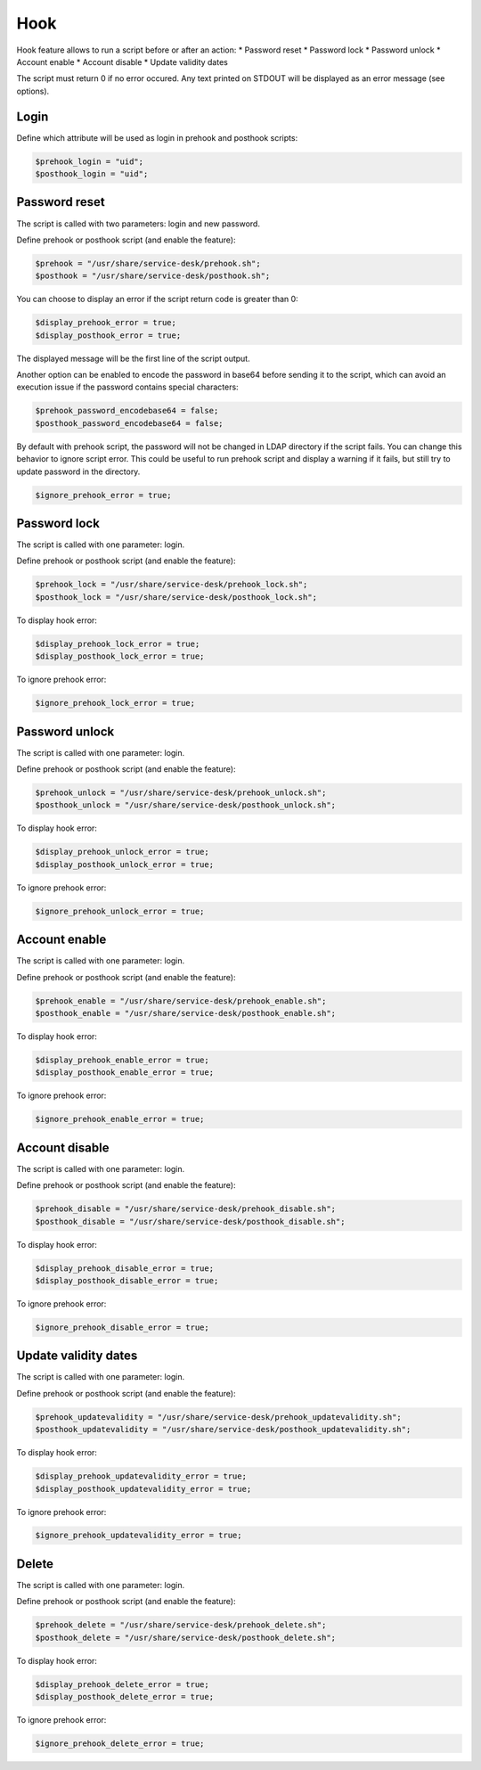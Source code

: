 Hook
====

Hook feature allows to run a script before or after an action:
* Password reset
* Password lock
* Password unlock
* Account enable
* Account disable
* Update validity dates

The script must return 0 if no error occured. Any text printed on STDOUT
will be displayed as an error message (see options).

Login
-----

Define which attribute will be used as login in prehook and posthook scripts:

.. code-block:: php

    $prehook_login = "uid";
    $posthook_login = "uid";

Password reset
--------------

The script is called with two parameters: login and new password.

Define prehook or posthook script (and enable the feature):

.. code-block:: php

    $prehook = "/usr/share/service-desk/prehook.sh";
    $posthook = "/usr/share/service-desk/posthook.sh";

You can choose to display an error if the script return code is greater
than 0:

.. code-block:: php

   $display_prehook_error = true;
   $display_posthook_error = true;

The displayed message will be the first line of the script output.

Another option can be enabled to encode the password in base64 before
sending it to the script, which can avoid an execution issue if the
password contains special characters:

.. code-block:: php

   $prehook_password_encodebase64 = false;
   $posthook_password_encodebase64 = false;

By default with prehook script, the password will not be changed in LDAP directory if the script fails.
You can change this behavior to ignore script error. This could be useful to run prehook script and display a warning
if it fails, but still try to update password in the directory.

.. code-block:: php

    $ignore_prehook_error = true;

Password lock
-------------

The script is called with one parameter: login.

Define prehook or posthook script (and enable the feature):

.. code-block:: php

    $prehook_lock = "/usr/share/service-desk/prehook_lock.sh";
    $posthook_lock = "/usr/share/service-desk/posthook_lock.sh";

To display hook error:

.. code-block:: php

   $display_prehook_lock_error = true;
   $display_posthook_lock_error = true;

To ignore prehook error:

.. code-block:: php

    $ignore_prehook_lock_error = true;

Password unlock
---------------

The script is called with one parameter: login.

Define prehook or posthook script (and enable the feature):

.. code-block:: php

    $prehook_unlock = "/usr/share/service-desk/prehook_unlock.sh";
    $posthook_unlock = "/usr/share/service-desk/posthook_unlock.sh";

To display hook error:

.. code-block:: php

   $display_prehook_unlock_error = true;
   $display_posthook_unlock_error = true;

To ignore prehook error:

.. code-block:: php

    $ignore_prehook_unlock_error = true;

Account enable
--------------

The script is called with one parameter: login.

Define prehook or posthook script (and enable the feature):

.. code-block:: php

    $prehook_enable = "/usr/share/service-desk/prehook_enable.sh";
    $posthook_enable = "/usr/share/service-desk/posthook_enable.sh";

To display hook error:

.. code-block:: php

   $display_prehook_enable_error = true;
   $display_posthook_enable_error = true;

To ignore prehook error:

.. code-block:: php

    $ignore_prehook_enable_error = true;

Account disable
---------------

The script is called with one parameter: login.

Define prehook or posthook script (and enable the feature):

.. code-block:: php

    $prehook_disable = "/usr/share/service-desk/prehook_disable.sh";
    $posthook_disable = "/usr/share/service-desk/posthook_disable.sh";

To display hook error:

.. code-block:: php

   $display_prehook_disable_error = true;
   $display_posthook_disable_error = true;

To ignore prehook error:

.. code-block:: php

    $ignore_prehook_disable_error = true;

Update validity dates
---------------------

The script is called with one parameter: login.

Define prehook or posthook script (and enable the feature):

.. code-block:: php

    $prehook_updatevalidity = "/usr/share/service-desk/prehook_updatevalidity.sh";
    $posthook_updatevalidity = "/usr/share/service-desk/posthook_updatevalidity.sh";

To display hook error:

.. code-block:: php

   $display_prehook_updatevalidity_error = true;
   $display_posthook_updatevalidity_error = true;

To ignore prehook error:

.. code-block:: php

    $ignore_prehook_updatevalidity_error = true;

Delete
------

The script is called with one parameter: login.

Define prehook or posthook script (and enable the feature):

.. code-block:: php

    $prehook_delete = "/usr/share/service-desk/prehook_delete.sh";
    $posthook_delete = "/usr/share/service-desk/posthook_delete.sh";

To display hook error:

.. code-block:: php

   $display_prehook_delete_error = true;
   $display_posthook_delete_error = true;

To ignore prehook error:

.. code-block:: php

    $ignore_prehook_delete_error = true;
